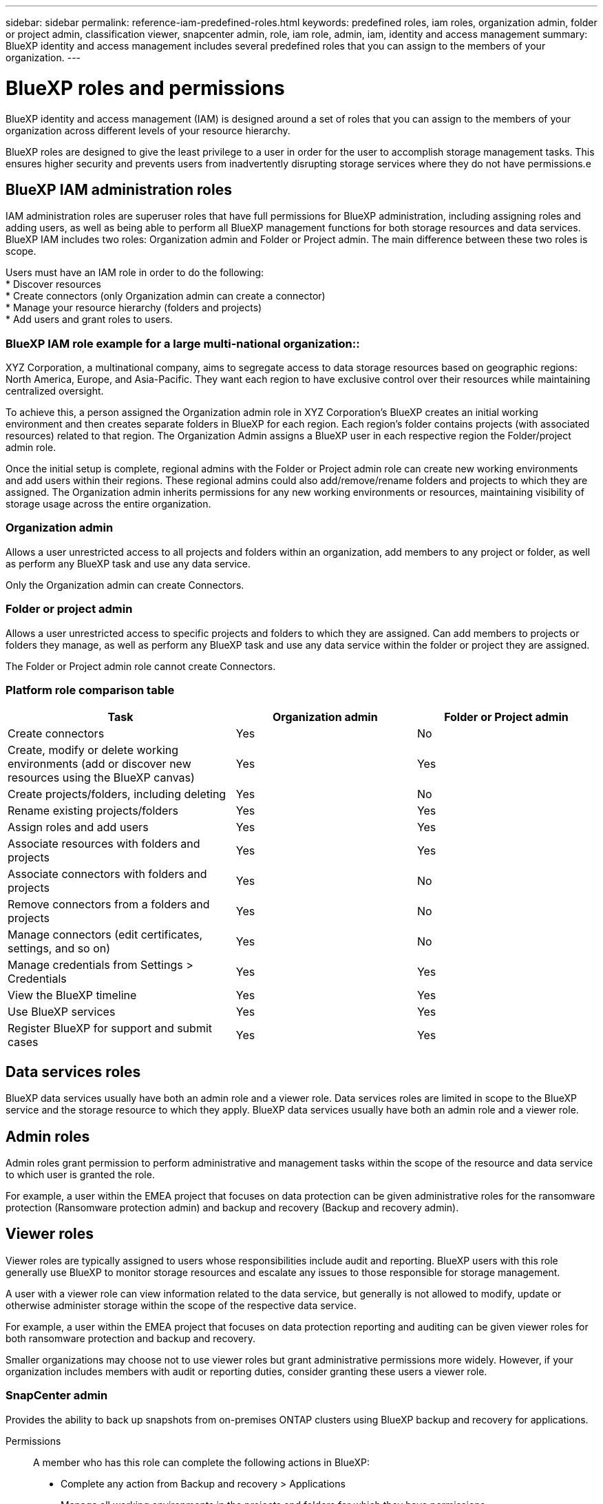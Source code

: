 ---
sidebar: sidebar
permalink: reference-iam-predefined-roles.html
keywords: predefined roles, iam roles, organization admin, folder or project admin, classification viewer, snapcenter admin, role, iam role, admin, iam, identity and access management
summary: BlueXP identity and access management includes several predefined roles that you can assign to the members of your organization.
---

= BlueXP roles and permissions
:hardbreaks:
:nofooter:
:icons: font
:linkattrs:
:imagesdir: ./media/

[.lead]
BlueXP identity and access management (IAM) is designed around a set of roles that you can assign to the members of your organization across different levels of your resource hierarchy.

BlueXP roles are designed to give the least privilege to a user in order for the user to accomplish storage management tasks. This ensures higher security and prevents users from inadvertently disrupting storage services where they do not have permissions.e

== BlueXP IAM administration roles
IAM administration roles are superuser roles that have full permissions for BlueXP administration, including assigning roles and adding users, as well as being able to perform all BlueXP management functions for both storage resources and data services. BlueXP IAM includes two roles: Organization admin and Folder or Project admin. The main difference between these two roles is scope. 


Users must have an IAM role in order to do the following:
* Discover resources
* Create connectors (only Organization admin can create a connector)
* Manage your resource hierarchy (folders and projects)
* Add users and grant roles to users.

=== BlueXP IAM role example for a large multi-national organization::
XYZ Corporation, a multinational company, aims to segregate access to data storage resources based on geographic regions: North America, Europe, and Asia-Pacific. They want each region to have exclusive control over their resources while maintaining centralized oversight.

To achieve this, a person assigned the Organization admin role in XYZ Corporation's BlueXP creates an initial working environment and then creates separate folders in BlueXP for each region. Each region's folder contains projects (with associated resources) related to that region. The Organization Admin assigns a BlueXP user in each respective region the Folder/project admin role. 

Once the initial setup is complete, regional admins with the Folder or Project admin role can create new working environments and add users within their regions. These regional admins could also add/remove/rename folders and projects to which they are assigned. The Organization admin inherits permissions for any new working environments or resources, maintaining visibility of storage usage across the entire organization.


=== Organization admin
Allows a user unrestricted access to all projects and folders within an organization, add members to any project or folder, as well as perform any BlueXP task and use any data service.

Only the Organization admin can create Connectors.


=== Folder or project admin
Allows a user unrestricted access to specific projects and folders to which they are assigned.  Can add members to projects or folders they manage, as well as perform any BlueXP task and use any data service within the folder or project they are assigned.


The Folder or Project admin role cannot create Connectors.

=== Platform role comparison table
[cols=5*,options="header",cols="24,19,19"]
|===

| Task
| Organization admin
| Folder or Project admin


| Create connectors | Yes | No 

| Create, modify or delete working environments (add or discover new resources using the BlueXP canvas) |	Yes | Yes 

| Create projects/folders, including deleting | Yes | No

| Rename existing projects/folders | Yes | Yes 

| Assign roles and add users | Yes | Yes

| Associate resources with folders and projects  | Yes | Yes

| Associate connectors with folders and projects  | Yes | No

| Remove connectors from a folders and projects  | Yes | No

| Manage connectors (edit certificates, settings, and so on)  | Yes | No

| Manage credentials from Settings > Credentials  | Yes | Yes

| View the BlueXP timeline | Yes |	Yes 

| Use BlueXP services | Yes | Yes 

| Register BlueXP for support and submit cases | Yes |	Yes 

|===


== Data services roles

BlueXP data services usually have both an admin role and a viewer role. Data services roles are limited in scope to the BlueXP service and the storage resource to which they apply. BlueXP data services usually have both an admin role and a viewer role.

== Admin roles
Admin roles grant permission to perform administrative and management tasks within the scope of the resource and data service to which user is granted the role.

For example, a user within the EMEA project that focuses on data protection can be given administrative roles for the ransomware protection (Ransomware protection admin) and backup and recovery (Backup and recovery admin).

== Viewer roles
Viewer roles are typically assigned to users whose responsibilities include audit and reporting. BlueXP users with this role generally use BlueXP to monitor storage resources and escalate any issues to those responsible for storage management.

A user with a viewer role can view information related to the data service, but generally is not allowed to modify, update or otherwise administer storage within the scope of the respective data service.

For example, a user within the EMEA project that focuses on data protection reporting and auditing can be given viewer roles for both ransomware protection and backup and recovery.

Smaller organizations may choose not to use viewer roles but grant administrative permissions more widely. However, if your organization includes members with audit or reporting duties, consider granting these users a viewer role. 

=== SnapCenter admin

Provides the ability to back up snapshots from on-premises ONTAP clusters using BlueXP backup and recovery for applications.

Permissions::
A member who has this role can complete the following actions in BlueXP:
+
* Complete any action from Backup and recovery > Applications
* Manage all working environments in the projects and folders for which they have permissions
* Use all BlueXP services 

=== Classification viewer

Provides the ability view BlueXP classification scan results.

Permissions::
View compliance information and generate reports for resources that they have permission to access. These users can't enable or disable scanning of volumes, buckets, or database schemas.
+
No other actions are available to a member who has this role.










== Related links

* link:concept-identity-and-access-management.html[Learn about BlueXP identity and access management]
* link:task-iam-get-started.html[Get started with BlueXP IAM]
* link:task-iam-manage-members-permissions.html[Manage BlueXP members and their permissions]
* https://docs.netapp.com/us-en/bluexp-automation/tenancyv4/overview.html[Learn about the API for BlueXP IAM^]